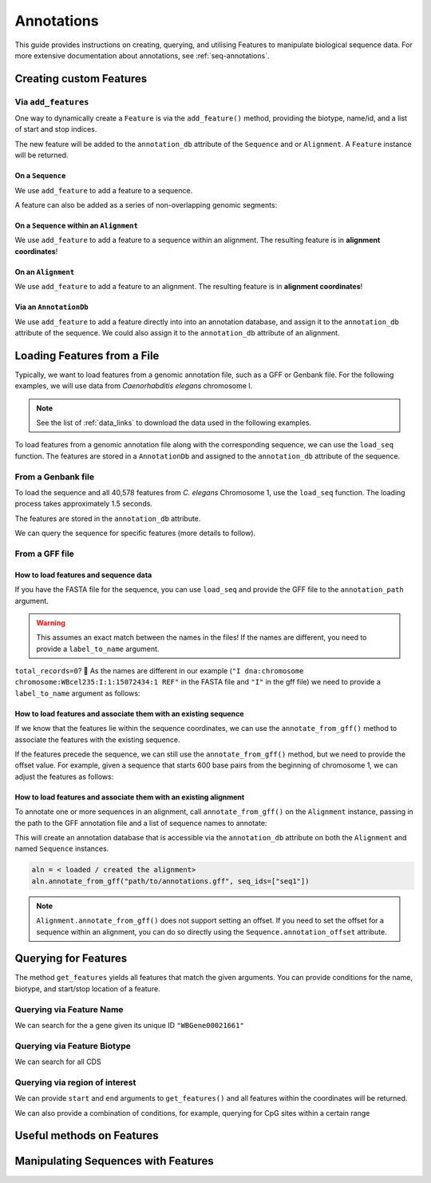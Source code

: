 .. jupyter-execute::
    :hide-code:

    import set_working_directory

.. _intro_annotations:

Annotations
-----------

This guide provides instructions on creating, querying, and utilising Features to manipulate biological sequence data. For more extensive documentation about annotations, see :ref:`seq-annotations`.

Creating custom Features
^^^^^^^^^^^^^^^^^^^^^^^^

Via ``add_features``
""""""""""""""""""""

One way to dynamically create a ``Feature`` is via the ``add_feature()`` method, providing the biotype, name/id, and a list of start and stop indices. 

The new feature will be added to the ``annotation_db`` attribute of the ``Sequence`` and or ``Alignment``. A ``Feature`` instance will be returned.

On a ``Sequence``
+++++++++++++++++

We use ``add_feature`` to add a feature to a sequence.

.. jupyter-execute::
    :raises:

    from cogent3 import make_seq

    seq = make_seq(
        "GCCTAATACTAAGCCTAAGCCTAAGACTAAGCCTAATACTAAGCCTAAGCCTAAGACTAA",
        name="seq1",
        moltype="dna",
    )

    # Add a feature item-wise
    seq.add_feature(biotype="gene", name="a_gene", spans=[(12, 48)], seqid="seq1")

A feature can also be added as a series of non-overlapping genomic segments:

.. jupyter-execute::
    :raises:

    # Add a feature as a series
    seq.add_feature(
        biotype="cpgsite",
        name="a_cpgsite",
        spans=[(12, 18), (21, 29), (35, 48)],
        seqid="seq1",
    )

On a ``Sequence`` within an ``Alignment``
+++++++++++++++++++++++++++++++++++++++++

We use ``add_feature`` to add a feature to a sequence within an alignment. The resulting feature is in **alignment coordinates**!

.. jupyter-execute::
    :raises:

    from cogent3 import make_aligned_seqs

    aln1 = make_aligned_seqs(
        data=[["x", "-AAACCCCCA"], ["y", "TTTT--TTTT"]], array_align=False
    )
    aln1.add_feature(
        seqid="x", biotype="exon", name="A", spans=[(3, 8)], on_alignment=False
    )

On an ``Alignment``
+++++++++++++++++++

We use ``add_feature`` to add a feature to an alignment. The resulting feature is in **alignment coordinates**!

.. jupyter-execute::
    :raises:

    aln1.add_feature(
        seqid=None,
        biotype="shared",
        name="demo",
        spans=[(0, 8)],
        on_alignment=True,
    )

Via an ``AnnotationDb``
+++++++++++++++++++++++

We use ``add_feature`` to add a feature directly into into an annotation database, and assign it to the ``annotation_db`` attribute of the sequence. We could also assign it to the ``annotation_db`` attribute of an alignment.

.. jupyter-execute::

    from cogent3 import make_seq
    from cogent3.core.annotation_db import BasicAnnotationDb

    db = BasicAnnotationDb()

    db.add_feature(seqid="seq1", biotype="exon", name="C", spans=[(45, 48)])
    s1 = make_seq(
        "AAGAAGAAGACCCCCAAAAAAAAAATTTTTTTTTTAAAAAGGGAACCCT", name="seq1", moltype="dna"
    )
    s1.annotation_db = db

Loading Features from a File
^^^^^^^^^^^^^^^^^^^^^^^^^^^^^

Typically, we want to load features from a genomic annotation file, such as a GFF or Genbank file. For the following examples, we will use data from *Caenorhabditis elegans* chromosome I.

.. note:: See the list of :ref:`data_links` to download the data used in the following examples.

To load features from a genomic annotation file along with the corresponding sequence, we can use the ``load_seq`` function. The features are stored in a ``AnnotationDb`` and assigned to the ``annotation_db`` attribute of the sequence. 

From a Genbank file
"""""""""""""""""""

To load the sequence and all 40,578 features from *C. elegans* Chromosome 1, use the ``load_seq`` function. The loading process takes approximately 1.5 seconds.

.. jupyter-execute::
    :raises:

    from cogent3 import load_seq
    
    %timeit load_seq("data/C-elegans-chromosome-I.gb", moltype="dna")

.. jupyter-execute::
    :hide-code:

    seq = load_seq("data/C-elegans-chromosome-I.gb", moltype="dna")

The features are stored in the ``annotation_db`` attribute.

.. jupyter-execute::
    :raises:

    seq.annotation_db

We can query the sequence for specific features (more details to follow).

From a GFF file
"""""""""""""""

How to load features and sequence data
++++++++++++++++++++++++++++++++++++++

If you have the FASTA file for the sequence, you can use ``load_seq`` and provide the GFF file to the ``annotation_path`` argument.

.. jupyter-execute::
    :raises:

    seq = load_seq(
        "data/C-elegans-chromosome-I.fa",
        annotation_path="data/C-elegans-chromosome-I.gff",
        moltype="dna",
    )
    seq.annotation_db

.. warning:: This assumes an exact match between the names in the files! If the names are different, you need to provide a ``label_to_name`` argument. 

``total_records=0``? 🧐 As the names are different in our example (``"I dna:chromosome chromosome:WBcel235:I:1:15072434:1 REF"`` in the FASTA file and ``"I"`` in the gff file) we need to provide a ``label_to_name`` argument as follows:

.. jupyter-execute::
    :raises:

    seq = load_seq(
        "data/C-elegans-chromosome-I.fa",
        annotation_path="data/C-elegans-chromosome-I.gff",
        label_to_name=lambda x: x.split()[0],
    )
    seq.annotation_db

How to load features and associate them with an existing sequence
+++++++++++++++++++++++++++++++++++++++++++++++++++++++++++++++++

If we know that the features lie within the sequence coordinates, we can use the ``annotate_from_gff()`` method to associate the features with the existing sequence.

.. jupyter-execute::
    :hide-code:

    loaded_seq = load_seq(
        "data/C-elegans-chromosome-I.fa",
        label_to_name=lambda x: x.split()[0],
    )

.. jupyter-execute::
    :raises:

    # loaded_seq = < loaded / created the seq>
    loaded_seq.annotate_from_gff("data/C-elegans-chromosome-I.gff")
    loaded_seq.annotation_db

If the features precede the sequence, we can still use the ``annotate_from_gff()`` method, but we need to provide the offset value. For example, given a sequence that starts 600 base pairs from the beginning of chromosome 1, we can adjust the features as follows:

.. jupyter-execute::
    :hide-code:

    from cogent3 import make_seq

    # sub_seq starts at position 600, so we need to provide an offset.
    sub_seq = make_seq(
        "GCCTAATACTAAGCCTAAGCCTAAGACTAAGCCTAATACTAAGCCTAAGCCTAAGACTAAGCCTAAGACTAAGCCTAAGA",
        name="I",
        moltype="dna",
    )

.. jupyter-execute::
    :raises:

    # sub_seq = <genomic region starting at the 600th nt>
    sub_seq.annotate_from_gff("data/C-elegans-chromosome-I.gff", offset=600)
    sub_seq.annotation_db

How to load features and associate them with an existing alignment
++++++++++++++++++++++++++++++++++++++++++++++++++++++++++++++++++

To annotate one or more sequences in an alignment, call ``annotate_from_gff()`` on the ``Alignment`` instance, passing in the path to the GFF annotation file and a list of sequence names to annotate:

This will create an annotation database that is accessible via the ``annotation_db`` attribute on both the ``Alignment`` and named ``Sequence`` instances. 

.. code-block:: python

    aln = < loaded / created the alignment>
    aln.annotate_from_gff("path/to/annotations.gff", seq_ids=["seq1"])

.. note:: ``Alignment.annotate_from_gff()`` does not support setting an offset. If you need to set the offset for a sequence within an alignment, you can do so directly using the ``Sequence.annotation_offset`` attribute.

Querying for Features
^^^^^^^^^^^^^^^^^^^^^

The method ``get_features`` yields all features that match the given arguments. You can provide conditions for the name, biotype, and start/stop location of a feature. 

Querying via Feature Name
"""""""""""""""""""""""""

We can search for the a gene given its unique ID ``"WBGene00021661"``

.. jupyter-execute::
    :raises:

    mbtr_1 = list(seq.get_features(name="WBGene00021661", biotype="gene"))
    mbtr_1
    seq.annotation_db

Querying via Feature Biotype
""""""""""""""""""""""""""""

We can search for all CDS 

.. jupyter-execute::
    :raises:

    cds = list(seq.get_features(biotype="CDS"))
    cds[:3]

Querying via region of interest
"""""""""""""""""""""""""""""""

We can provide ``start`` and ``end`` arguments to ``get_features()`` and all features within the coordinates will be returned.

.. jupyter-execute::
    :raises:

    cds = list(seq.get_features(start=10148, end=26732))
    cds

We can also provide a combination of conditions, for example, querying for CpG sites within a certain range

.. jupyter-execute::
    :raises:

    cds = list(seq.get_features(start=10148, end=26732, biotype="cpgsite"))
    cds

Useful methods on Features
^^^^^^^^^^^^^^^^^^^^^^^^^^

Manipulating Sequences with Features
^^^^^^^^^^^^^^^^^^^^^^^^^^^^^^^^^^^^
